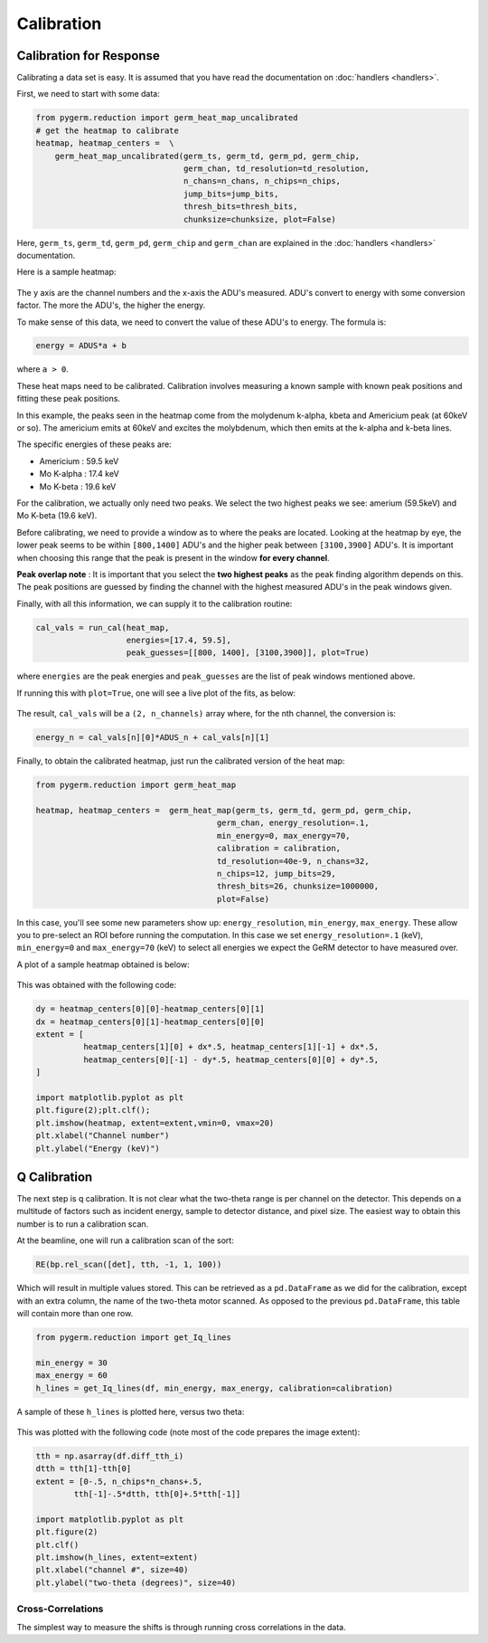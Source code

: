 ===========
Calibration
===========

Calibration for Response
------------------------

Calibrating a data set is easy.
It is assumed that you have read the documentation on :doc:`handlers
<handlers>`.

First, we need to start with some data:

.. code-block:: python

    from pygerm.reduction import germ_heat_map_uncalibrated
    # get the heatmap to calibrate
    heatmap, heatmap_centers =  \
        germ_heat_map_uncalibrated(germ_ts, germ_td, germ_pd, germ_chip,
                                   germ_chan, td_resolution=td_resolution,
                                   n_chans=n_chans, n_chips=n_chips,
                                   jump_bits=jump_bits,
                                   thresh_bits=thresh_bits,
                                   chunksize=chunksize, plot=False)

Here, ``germ_ts``, ``germ_td``, ``germ_pd``, ``germ_chip`` and ``germ_chan``
are explained in the :doc:`handlers <handlers>` documentation.


Here is a sample heatmap:

.. figure:: figs/001_uncalibrated_heatmap.png

The y axis are the channel numbers and the x-axis the ADU's measured. ADU's
convert to energy with some conversion factor. The more the ADU's, the higher
the energy.

To make sense of this data, we need to convert the value of these ADU's to
energy. The formula is:

.. code-block:: python

    energy = ADUS*a + b

where ``a > 0``.

These heat maps need to be calibrated. Calibration involves measuring a known
sample with known peak positions and fitting these peak positions.

In this example, the peaks seen in the heatmap come from the molydenum k-alpha,
kbeta and Americium peak (at 60keV or so). The americium emits at 60keV and
excites the molybdenum, which then emits at the k-alpha and k-beta lines.

The specific energies of these peaks are:

* Americium : 59.5 keV
* Mo K-alpha : 17.4 keV
* Mo K-beta : 19.6 keV

For the calibration, we actually only need two peaks. We select the two highest
peaks we see: amerium (59.5keV) and Mo K-beta (19.6 keV).

Before calibrating, we need to provide a window as to where the peaks are
located. Looking at the heatmap by eye, the lower peak seems to be within
``[800,1400]`` ADU's and the higher peak between ``[3100,3900]`` ADU's. It is
important when choosing this range that the peak is present in the window **for
every channel**. 


**Peak overlap note** : It is important that you select the **two highest
peaks** as the peak finding algorithm depends on this. The peak positions are
guessed by finding the channel with the highest measured ADU's in the peak
windows given.

Finally, with all this information, we can supply it to the calibration
routine:

.. code-block:: python

    cal_vals = run_cal(heat_map,
                       energies=[17.4, 59.5],
                       peak_guesses=[[800, 1400], [3100,3900]], plot=True)

where ``energies`` are the peak energies and ``peak_guesses`` are the list of
peak windows mentioned above.

If running this with ``plot=True``, one will see a live plot of the fits, as
below:

.. figure:: figs/002_heatmap_fit.png

The result, ``cal_vals`` will be a ``(2, n_channels)`` array where, for the nth
channel, the conversion is:

.. code-block:: python

    energy_n = cal_vals[n][0]*ADUS_n + cal_vals[n][1]

Finally, to obtain the calibrated heatmap, just run the calibrated version of
the heat map:

.. code-block:: python

    from pygerm.reduction import germ_heat_map

    heatmap, heatmap_centers =  germ_heat_map(germ_ts, germ_td, germ_pd, germ_chip,
                                          germ_chan, energy_resolution=.1,
                                          min_energy=0, max_energy=70,
                                          calibration = calibration,
                                          td_resolution=40e-9, n_chans=32,
                                          n_chips=12, jump_bits=29,
                                          thresh_bits=26, chunksize=1000000,
                                          plot=False)


In this case, you'll see some new parameters show up: ``energy_resolution``,
``min_energy``, ``max_energy``. These allow you to pre-select an ROI before
running the computation. In this case we set ``energy_resolution=.1`` (keV),
``min_energy=0`` and ``max_energy=70`` (keV) to select all energies we expect
the GeRM detector to have measured over.

A plot of a sample heatmap obtained is below:

.. figure:: figs/003_calibrated_heat_map.png

This was obtained with the following code:

.. code-block:: python

    dy = heatmap_centers[0][0]-heatmap_centers[0][1]
    dx = heatmap_centers[0][1]-heatmap_centers[0][0]
    extent = [
              heatmap_centers[1][0] + dx*.5, heatmap_centers[1][-1] + dx*.5,
              heatmap_centers[0][-1] - dy*.5, heatmap_centers[0][0] + dy*.5,
    ]

    import matplotlib.pyplot as plt
    plt.figure(2);plt.clf();
    plt.imshow(heatmap, extent=extent,vmin=0, vmax=20)
    plt.xlabel("Channel number")
    plt.ylabel("Energy (keV)")


Q Calibration
-------------
The next step is q calibration. It is not clear what the two-theta range is per
channel on the detector. This depends on a multitude of factors such as
incident energy, sample to detector distance, and pixel size. The easiest way
to obtain this number is to run a calibration scan.

At the beamline, one will run a calibration scan of the sort:

.. code-block:: python

    RE(bp.rel_scan([det], tth, -1, 1, 100))

Which will result in multiple values stored. This can be retrieved as a
``pd.DataFrame`` as we did for the calibration, except with an extra column,
the name of the two-theta motor scanned. As opposed to the previous
``pd.DataFrame``, this table will contain more than one row.


.. code-block:: python

    from pygerm.reduction import get_Iq_lines

    min_energy = 30
    max_energy = 60
    h_lines = get_Iq_lines(df, min_energy, max_energy, calibration=calibration)


A sample of these ``h_lines`` is plotted here, versus two theta:

.. figure:: figs/005_qcalib_lines.png

This was plotted with the following code (note most of the code prepares the
image extent):

.. code-block:: python

    tth = np.asarray(df.diff_tth_i)
    dtth = tth[1]-tth[0]
    extent = [0-.5, n_chips*n_chans+.5,
            tth[-1]-.5*dtth, tth[0]+.5*tth[-1]]

    import matplotlib.pyplot as plt
    plt.figure(2)
    plt.clf()
    plt.imshow(h_lines, extent=extent)
    plt.xlabel("channel #", size=40)
    plt.ylabel("two-theta (degrees)", size=40)


Cross-Correlations
~~~~~~~~~~~~~~~~~~

The simplest way to measure the shifts is through running cross correlations in
the data.
